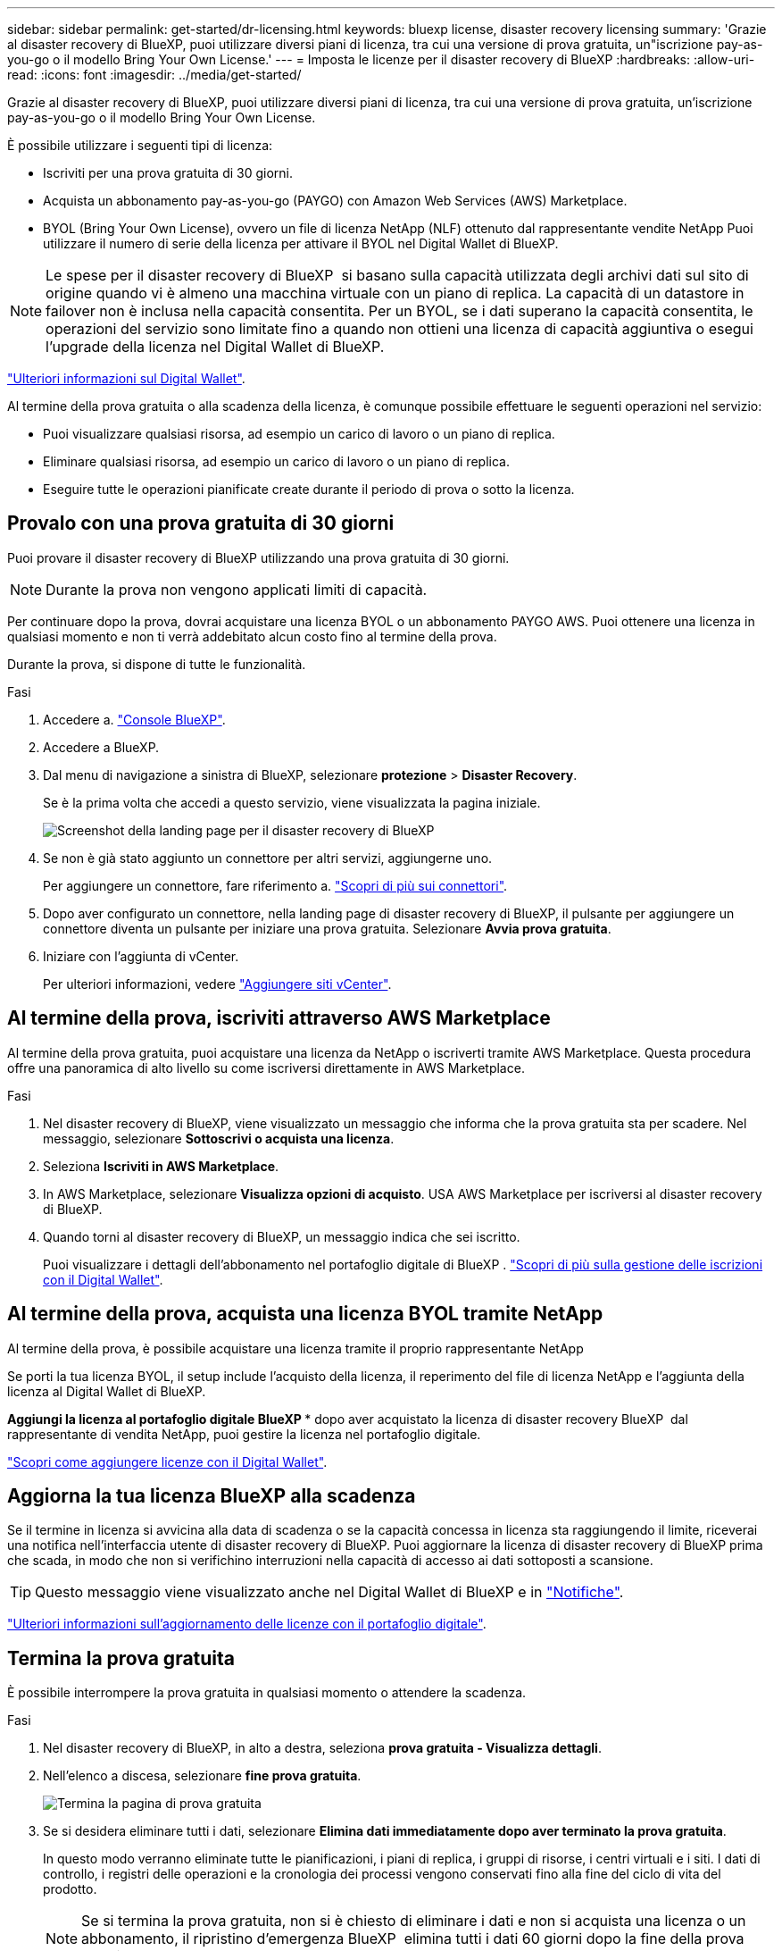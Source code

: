 ---
sidebar: sidebar 
permalink: get-started/dr-licensing.html 
keywords: bluexp license, disaster recovery licensing 
summary: 'Grazie al disaster recovery di BlueXP, puoi utilizzare diversi piani di licenza, tra cui una versione di prova gratuita, un"iscrizione pay-as-you-go o il modello Bring Your Own License.' 
---
= Imposta le licenze per il disaster recovery di BlueXP
:hardbreaks:
:allow-uri-read: 
:icons: font
:imagesdir: ../media/get-started/


[role="lead"]
Grazie al disaster recovery di BlueXP, puoi utilizzare diversi piani di licenza, tra cui una versione di prova gratuita, un'iscrizione pay-as-you-go o il modello Bring Your Own License.

È possibile utilizzare i seguenti tipi di licenza:

* Iscriviti per una prova gratuita di 30 giorni.
* Acquista un abbonamento pay-as-you-go (PAYGO) con Amazon Web Services (AWS) Marketplace.
* BYOL (Bring Your Own License), ovvero un file di licenza NetApp (NLF) ottenuto dal rappresentante vendite NetApp Puoi utilizzare il numero di serie della licenza per attivare il BYOL nel Digital Wallet di BlueXP.



NOTE: Le spese per il disaster recovery di BlueXP  si basano sulla capacità utilizzata degli archivi dati sul sito di origine quando vi è almeno una macchina virtuale con un piano di replica. La capacità di un datastore in failover non è inclusa nella capacità consentita. Per un BYOL, se i dati superano la capacità consentita, le operazioni del servizio sono limitate fino a quando non ottieni una licenza di capacità aggiuntiva o esegui l'upgrade della licenza nel Digital Wallet di BlueXP.

link:https://docs.netapp.com/us-en/bluexp-digital-wallet/concept-digital-wallet.html["Ulteriori informazioni sul Digital Wallet"^].

Al termine della prova gratuita o alla scadenza della licenza, è comunque possibile effettuare le seguenti operazioni nel servizio:

* Puoi visualizzare qualsiasi risorsa, ad esempio un carico di lavoro o un piano di replica.
* Eliminare qualsiasi risorsa, ad esempio un carico di lavoro o un piano di replica.
* Eseguire tutte le operazioni pianificate create durante il periodo di prova o sotto la licenza.




== Provalo con una prova gratuita di 30 giorni

Puoi provare il disaster recovery di BlueXP utilizzando una prova gratuita di 30 giorni.


NOTE: Durante la prova non vengono applicati limiti di capacità.

Per continuare dopo la prova, dovrai acquistare una licenza BYOL o un abbonamento PAYGO AWS. Puoi ottenere una licenza in qualsiasi momento e non ti verrà addebitato alcun costo fino al termine della prova.

Durante la prova, si dispone di tutte le funzionalità.

.Fasi
. Accedere a. https://console.bluexp.netapp.com/["Console BlueXP"^].
. Accedere a BlueXP.
. Dal menu di navigazione a sinistra di BlueXP, selezionare *protezione* > *Disaster Recovery*.
+
Se è la prima volta che accedi a questo servizio, viene visualizzata la pagina iniziale.

+
image:draas-landing2.png["Screenshot della landing page per il disaster recovery di BlueXP"]

. Se non è già stato aggiunto un connettore per altri servizi, aggiungerne uno.
+
Per aggiungere un connettore, fare riferimento a. https://docs.netapp.com/us-en/bluexp-setup-admin/concept-connectors.html["Scopri di più sui connettori"^].

. Dopo aver configurato un connettore, nella landing page di disaster recovery di BlueXP, il pulsante per aggiungere un connettore diventa un pulsante per iniziare una prova gratuita. Selezionare *Avvia prova gratuita*.
. Iniziare con l'aggiunta di vCenter.
+
Per ulteriori informazioni, vedere link:../use/sites-add.html["Aggiungere siti vCenter"].





== Al termine della prova, iscriviti attraverso AWS Marketplace

Al termine della prova gratuita, puoi acquistare una licenza da NetApp o iscriverti tramite AWS Marketplace. Questa procedura offre una panoramica di alto livello su come iscriversi direttamente in AWS Marketplace.

.Fasi
. Nel disaster recovery di BlueXP, viene visualizzato un messaggio che informa che la prova gratuita sta per scadere. Nel messaggio, selezionare *Sottoscrivi o acquista una licenza*.
. Seleziona *Iscriviti in AWS Marketplace*.
. In AWS Marketplace, selezionare *Visualizza opzioni di acquisto*. USA AWS Marketplace per iscriversi al disaster recovery di BlueXP.
. Quando torni al disaster recovery di BlueXP, un messaggio indica che sei iscritto.
+
Puoi visualizzare i dettagli dell'abbonamento nel portafoglio digitale di BlueXP . link:https://docs.netapp.com/us-en/bluexp-digital-wallet/task-homepage.html["Scopri di più sulla gestione delle iscrizioni con il Digital Wallet"^].





== Al termine della prova, acquista una licenza BYOL tramite NetApp

Al termine della prova, è possibile acquistare una licenza tramite il proprio rappresentante NetApp

Se porti la tua licenza BYOL, il setup include l'acquisto della licenza, il reperimento del file di licenza NetApp e l'aggiunta della licenza al Digital Wallet di BlueXP.

*Aggiungi la licenza al portafoglio digitale BlueXP ** dopo aver acquistato la licenza di disaster recovery BlueXP  dal rappresentante di vendita NetApp, puoi gestire la licenza nel portafoglio digitale.

https://docs.netapp.com/us-en/bluexp-digital-wallet/task-manage-data-services-licenses.html["Scopri come aggiungere licenze con il Digital Wallet"^].



== Aggiorna la tua licenza BlueXP alla scadenza

Se il termine in licenza si avvicina alla data di scadenza o se la capacità concessa in licenza sta raggiungendo il limite, riceverai una notifica nell'interfaccia utente di disaster recovery di BlueXP. Puoi aggiornare la licenza di disaster recovery di BlueXP prima che scada, in modo che non si verifichino interruzioni nella capacità di accesso ai dati sottoposti a scansione.


TIP: Questo messaggio viene visualizzato anche nel Digital Wallet di BlueXP e in https://docs.netapp.com/us-en/bluexp-setup-admin/task-monitor-cm-operations.html#monitoring-operations-status-using-the-notification-center["Notifiche"].

https://docs.netapp.com/us-en/bluexp-digital-wallet/task-manage-data-services-licenses.html["Ulteriori informazioni sull'aggiornamento delle licenze con il portafoglio digitale"^].



== Termina la prova gratuita

È possibile interrompere la prova gratuita in qualsiasi momento o attendere la scadenza.

.Fasi
. Nel disaster recovery di BlueXP, in alto a destra, seleziona *prova gratuita - Visualizza dettagli*.
. Nell'elenco a discesa, selezionare *fine prova gratuita*.
+
image:draas-trial-end3.png["Termina la pagina di prova gratuita"]

. Se si desidera eliminare tutti i dati, selezionare *Elimina dati immediatamente dopo aver terminato la prova gratuita*.
+
In questo modo verranno eliminate tutte le pianificazioni, i piani di replica, i gruppi di risorse, i centri virtuali e i siti. I dati di controllo, i registri delle operazioni e la cronologia dei processi vengono conservati fino alla fine del ciclo di vita del prodotto.

+

NOTE: Se si termina la prova gratuita, non si è chiesto di eliminare i dati e non si acquista una licenza o un abbonamento, il ripristino d'emergenza BlueXP  elimina tutti i dati 60 giorni dopo la fine della prova gratuita.

. Digitare "fine prova" nella casella di testo.
. Selezionare *fine*.

